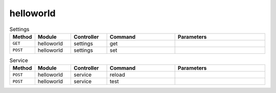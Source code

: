 helloworld
~~~~~~~~~~

.. csv-table:: Settings
   :header: "Method", "Module", "Controller", "Command", "Parameters"
   :widths: 4, 15, 15, 30, 40

   "``GET``","helloworld","settings","get",""
   "``POST``","helloworld","settings","set",""

.. csv-table:: Service
   :header: "Method", "Module", "Controller", "Command", "Parameters"
   :widths: 4, 15, 15, 30, 40

   "``POST``","helloworld","service","reload",""
   "``POST``","helloworld","service","test",""
